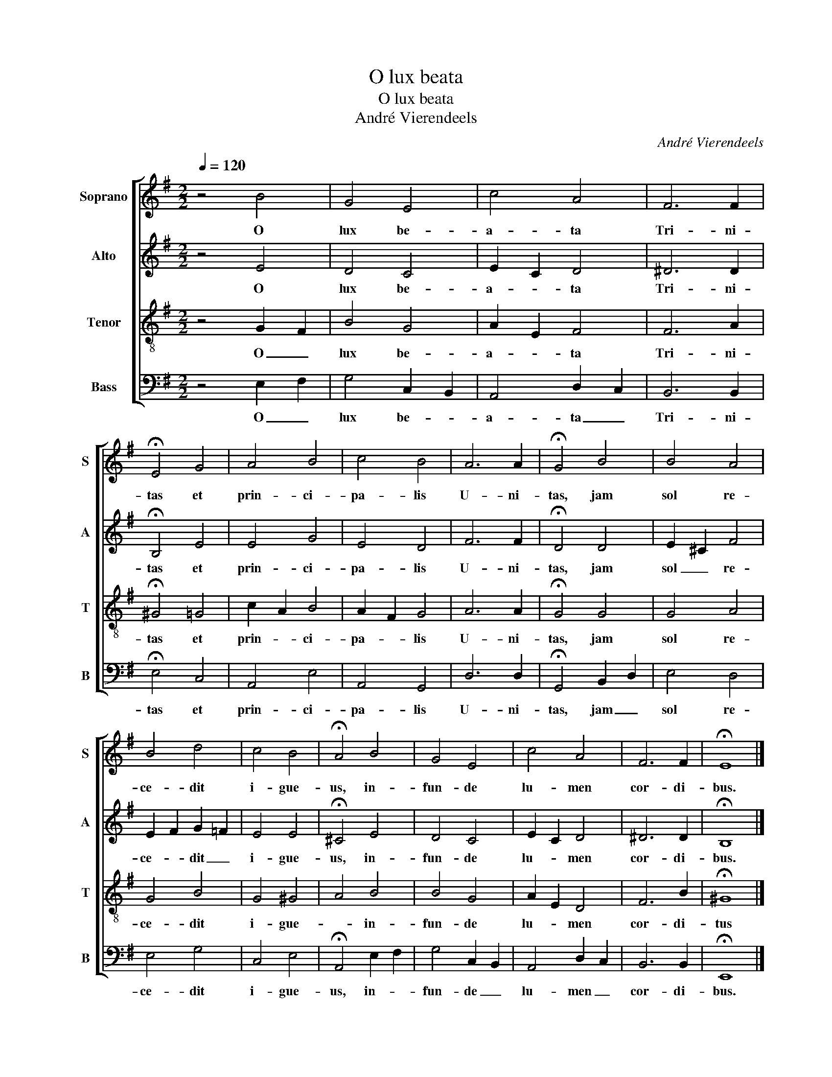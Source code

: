 X:1
T:O lux beata
T:O lux beata
T:André Vierendeels
C:André Vierendeels
%%score [ 1 2 3 4 ]
L:1/8
Q:1/4=120
M:2/2
K:G
V:1 treble nm="Soprano" snm="S"
V:2 treble nm="Alto" snm="A"
V:3 treble-8 nm="Tenor" snm="T"
V:4 bass nm="Bass" snm="B"
V:1
 z4 B4 | G4 E4 | c4 A4 | F6 F2 | !fermata!E4 G4 | A4 B4 | c4 B4 | A6 A2 | !fermata!G4 B4 | B4 A4 | %10
w: O|lux be-|a- ta|Tri- ni-|tas et|prin- ci-|pa- lis|U- ni-|tas, jam|sol re-|
 B4 d4 | c4 B4 | !fermata!A4 B4 | G4 E4 | c4 A4 | F6 F2 | !fermata!E8 |] %17
w: ce- dit|i- gue-|us, in-|fun- de|lu- men|cor- di-|bus.|
V:2
 z4 E4 | D4 C4 | E2 C2 D4 | ^D6 D2 | !fermata!B,4 E4 | E4 G4 | E4 D4 | F6 F2 | !fermata!D4 D4 | %9
w: O|lux be-|a- * ta|Tri- ni-|tas et|prin- ci-|pa- lis|U- ni-|tas, jam|
 E2 ^C2 F4 | E2 F2 G2 =F2 | E4 E4 | !fermata!^C4 E4 | D4 C4 | E2 C2 D4 | ^D6 D2 | !fermata!B,8 |] %17
w: sol _ re-|ce- * dit _|i- gue-|us, in-|fun- de|lu- * men|cor- di-|bus.|
V:3
 z4 G2 F2 | B4 G4 | A2 E2 F4 | F6 A2 | !fermata!^G4 =G4 | c2 A2 B4 | A2 F2 G4 | A6 A2 | %8
w: O _|lux be-|a- * ta|Tri- ni-|tas et|prin- * ci-|pa- * lis|U- ni-|
 !fermata!G4 G4 | G4 A4 | G4 B4 | G4 ^G4 | A4 B4 | B4 G4 | A2 E2 D4 | F6 B2 | !fermata!^G8 |] %17
w: tas, jam|sol re-|ce- dit|i- gue-|* in-|fun- de|lu- * men|cor- di-|tus|
V:4
 z4 E,2 F,2 | G,4 C,2 B,,2 | A,,4 D,2 C,2 | B,,6 B,,2 | !fermata!E,4 C,4 | A,,4 E,4 | A,,4 G,,4 | %7
w: O _|lux be- *|a- ta _|Tri- ni-|tas et|prin- ci-|pa- lis|
 D,6 D,2 | !fermata!G,,4 B,,2 D,2 | E,4 D,4 | E,4 G,4 | C,4 E,4 | !fermata!A,,4 E,2 F,2 | %13
w: U- ni-|tas, jam _|sol re-|ce- dit|i- gue-|us, in- *|
 G,4 C,2 B,,2 | A,,4 D,2 C,2 | B,,6 B,,2 | !fermata!E,,8 |] %17
w: fun- de _|lu- men _|cor- di-|bus.|

